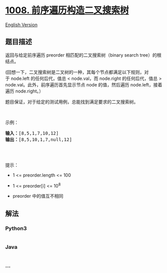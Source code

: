 * [[https://leetcode-cn.com/problems/construct-binary-search-tree-from-preorder-traversal][1008.
前序遍历构造二叉搜索树]]
  :PROPERTIES:
  :CUSTOM_ID: 前序遍历构造二叉搜索树
  :END:
[[./solution/1000-1099/1008.Construct Binary Search Tree from Preorder Traversal/README_EN.org][English
Version]]

** 题目描述
   :PROPERTIES:
   :CUSTOM_ID: 题目描述
   :END:

#+begin_html
  <!-- 这里写题目描述 -->
#+end_html

#+begin_html
  <p>
#+end_html

返回与给定前序遍历 preorder 相匹配的二叉搜索树（binary search
tree）的根结点。

#+begin_html
  </p>
#+end_html

#+begin_html
  <p>
#+end_html

(回想一下，二叉搜索树是二叉树的一种，其每个节点都满足以下规则，对于 node.left 的任何后代，值总
< node.val，而 node.right 的任何后代，值总 >
node.val。此外，前序遍历首先显示节点 node 的值，然后遍历
node.left，接着遍历 node.right。）

#+begin_html
  </p>
#+end_html

#+begin_html
  <p>
#+end_html

题目保证，对于给定的测试用例，总能找到满足要求的二叉搜索树。

#+begin_html
  </p>
#+end_html

#+begin_html
  <p>
#+end_html

 

#+begin_html
  </p>
#+end_html

#+begin_html
  <p>
#+end_html

示例：

#+begin_html
  </p>
#+end_html

#+begin_html
  <pre><strong>输入：</strong>[8,5,1,7,10,12]
  <strong>输出：</strong>[8,5,10,1,7,null,12]
  <img alt="" src="https://cdn.jsdelivr.net/gh/doocs/leetcode@main/solution/1000-1099/1008.Construct Binary Search Tree from Preorder Traversal/images/1266.png" style="height: 200px; width: 306px;">
  </pre>
#+end_html

#+begin_html
  <p>
#+end_html

 

#+begin_html
  </p>
#+end_html

#+begin_html
  <p>
#+end_html

提示：

#+begin_html
  </p>
#+end_html

#+begin_html
  <ul>
#+end_html

#+begin_html
  <li>
#+end_html

1 <= preorder.length <= 100

#+begin_html
  </li>
#+end_html

#+begin_html
  <li>
#+end_html

1 <= preorder[i] <= 10^8

#+begin_html
  </li>
#+end_html

#+begin_html
  <li>
#+end_html

preorder 中的值互不相同

#+begin_html
  </li>
#+end_html

#+begin_html
  </ul>
#+end_html

** 解法
   :PROPERTIES:
   :CUSTOM_ID: 解法
   :END:

#+begin_html
  <!-- 这里可写通用的实现逻辑 -->
#+end_html

#+begin_html
  <!-- tabs:start -->
#+end_html

*** *Python3*
    :PROPERTIES:
    :CUSTOM_ID: python3
    :END:

#+begin_html
  <!-- 这里可写当前语言的特殊实现逻辑 -->
#+end_html

#+begin_src python
#+end_src

*** *Java*
    :PROPERTIES:
    :CUSTOM_ID: java
    :END:

#+begin_html
  <!-- 这里可写当前语言的特殊实现逻辑 -->
#+end_html

#+begin_src java
#+end_src

*** *...*
    :PROPERTIES:
    :CUSTOM_ID: section
    :END:
#+begin_example
#+end_example

#+begin_html
  <!-- tabs:end -->
#+end_html

#+begin_html
  <!-- tabs:end -->
#+end_html
